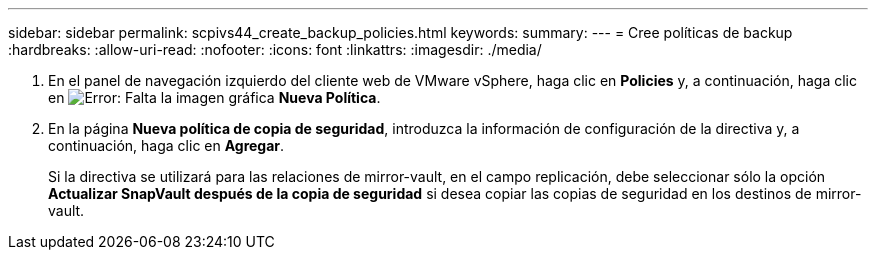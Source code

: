 ---
sidebar: sidebar 
permalink: scpivs44_create_backup_policies.html 
keywords:  
summary:  
---
= Cree políticas de backup
:hardbreaks:
:allow-uri-read: 
:nofooter: 
:icons: font
:linkattrs: 
:imagesdir: ./media/


. En el panel de navegación izquierdo del cliente web de VMware vSphere, haga clic en *Policies* y, a continuación, haga clic en image:scpivs44_image6.png["Error: Falta la imagen gráfica"] *Nueva Política*.
. En la página *Nueva política de copia de seguridad*, introduzca la información de configuración de la directiva y, a continuación, haga clic en *Agregar*.
+
Si la directiva se utilizará para las relaciones de mirror-vault, en el campo replicación, debe seleccionar sólo la opción *Actualizar SnapVault después de la copia de seguridad* si desea copiar las copias de seguridad en los destinos de mirror-vault.



